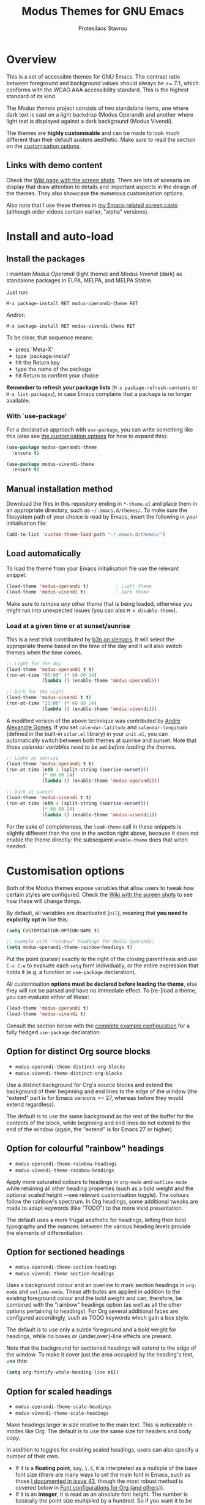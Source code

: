 #+TITLE: Modus Themes for GNU Emacs
#+AUTHOR: Protesilaos Stavrou
#+EMAIL: public@protesilaos.com

* Overview
  :PROPERTIES:
  :CUSTOM_ID: h:d42d56a4-9252-4858-ac8e-3306cdd24e19
  :END:

This is a set of accessible themes for GNU Emacs.  The contrast ratio
between foreground and background values should always be >= 7:1, which
conforms with the WCAG AAA accessibility standard.  This is the highest
standard of its kind.

The /Modus themes/ project consists of two standalone items, one where
dark text is cast on a light backdrop (Modus Operandi) and another where
light text is displayed against a dark background (Modus Vivendi).

The themes are *highly customisable* and can be made to look much
different than their default austere aesthetic.  Make sure to read the
section on the [[#h:d414ca47-6dce-4905-9f2e-de1465bf23bb][customisation options]].

** Links with demo content
   :PROPERTIES:
   :CUSTOM_ID: h:3b1b8ad9-f08f-4329-b9ee-d817b610708f
   :END:

Check the [[https://gitlab.com/protesilaos/modus-themes/wikis/Screenshots][Wiki page with the screen shots]].  There are lots of scenaria
on display that draw attention to details and important aspects in the
design of the themes.  They also showcase the numerous customisation
options.

Also note that I use these themes in [[https://protesilaos.com/code-casts][my Emacs-related screen casts]]
(although older videos contain earlier, "alpha" versions).

* Install and auto-load
  :PROPERTIES:
  :CUSTOM_ID: h:25c3ecd3-8025-414c-9b96-e4d6266c6fe8
  :END:

** Install the packages
   :PROPERTIES:
   :CUSTOM_ID: h:c3e293e8-8464-4196-aefd-184027116ded
   :END:

I maintain /Modus Operandi/ (light theme) and /Modus Vivendi/ (dark) as
standalone packages in ELPA, MELPA, and MELPA Stable.

Just run:

=M-x package-install RET modus-operandi-theme RET=

And/or:

=M-x package-install RET modus-vivendi-theme RET=

To be clear, that sequence means:

+ press `Meta-X'
+ type `package-install'
+ hit the Return key
+ type the name of the package
+ hit Return to confirm your choice

*Remember to refresh your package lists* (=M-x package-refresh-contents= or
=M-x list-packages=), in case Emacs complains that a package is no longer
available.

*** With `use-package'
    :PROPERTIES:
    :CUSTOM_ID: h:3ab0ac39-38fb-405b-8a15-771cbd843b6d
    :END:

For a declarative approach with =use-package=, you can write something
like this (also see [[#h:d414ca47-6dce-4905-9f2e-de1465bf23bb][the customisation options]] for how to expand this):

#+BEGIN_SRC emacs-lisp
(use-package modus-operandi-theme
  :ensure t)

(use-package modus-vivendi-theme
  :ensure t)
#+END_SRC

** Manual installation method
   :PROPERTIES:
   :CUSTOM_ID: h:0317c29a-3ddb-4a0a-8ffd-16c781733ea2
   :END:

Download the files in this repository ending in =*-theme.el= and place
them in an appropriate directory, such as =~/.emacs.d/themes/=.  To make
sure the filesystem path of your choice is read by Emacs, insert the
following in your initialisation file:

#+BEGIN_SRC emacs-lisp
(add-to-list 'custom-theme-load-path "~/.emacs.d/themes/")
#+END_SRC

** Load automatically
   :PROPERTIES:
   :CUSTOM_ID: h:ae978e05-526f-4509-a007-44a0925b8bce
   :END:

To load the theme from your Emacs initialisation file use the relevant
snippet:

#+BEGIN_SRC emacs-lisp
(load-theme 'modus-operandi t)          ; Light theme
(load-theme 'modus-vivendi t)           ; Dark theme
#+END_SRC

Make sure to /remove any other theme/ that is being loaded, otherwise you
might run into unexpected issues (you can also =M-x disable-theme=).

*** Load at a given time or at sunset/sunrise
    :PROPERTIES:
    :CUSTOM_ID: h:4e936e31-e9eb-4b50-8fdd-45d827a03cca
    :END:

This is a neat trick contributed by [[https://www.reddit.com/r/emacs/comments/gdtqov/weekly_tipstricketc_thread/fq9186h/][b3n on r/emacs]].  It will select the
appropriate theme based on the time of the day and it will also switch
themes when the time comes.

#+begin_src emacs-lisp
;; Light for the day
(load-theme 'modus-operandi t t)
(run-at-time "05:00" (* 60 60 24)
             (lambda () (enable-theme 'modus-operandi)))

;; Dark for the night
(load-theme 'modus-vivendi t t)
(run-at-time "21:00" (* 60 60 24)
             (lambda () (enable-theme 'modus-vivendi)))
#+end_src

A modified version of the above technique was contributed by [[https://gitlab.com/aadcg][André
Alexandre Gomes]].  If you set =calendar-latitude= and =calendar-longitude=
(defined in the built-in =solar.el= library) in your =init.el=, you can
automatically switch between both themes at sunrise and sunset.  Note
that /those calendar variables need to be set before loading the themes/.

#+begin_src emacs-lisp
;; Light at sunrise
(load-theme 'modus-operandi t t)
(run-at-time (nth 1 (split-string (sunrise-sunset)))
             (* 60 60 24)
             (lambda () (enable-theme 'modus-operandi)))

;; Dark at sunset
(load-theme 'modus-vivendi t t)
(run-at-time (nth 4 (split-string (sunrise-sunset)))
             (* 60 60 24)
             (lambda () (enable-theme 'modus-vivendi)))
#+end_src

For the sake of completeness, the =load-theme= call in these snippets is
slightly different than the one in the section right above, because it
does not enable the theme directly: the subsequent =enable-theme= does
that when needed.

* Customisation options
  :PROPERTIES:
  :CUSTOM_ID: h:d414ca47-6dce-4905-9f2e-de1465bf23bb
  :END:

Both of the Modus themes expose variables that allow users to tweak how
certain styles are configured.  Check the [[https://gitlab.com/protesilaos/modus-themes/wikis/Screenshots][Wiki with the screen shots]] to
see how these will change things.

By default, all variables are deactivated (=nil=), meaning that *you need
to explicitly opt in* like this:

#+begin_src emacs-lisp
(setq CUSTOMISATION-OPTION-NAME t)

;; example with "rainbow" headings for Modus Operandi:
(setq modus-operandi-theme-rainbow-headings t)
#+end_src

Put the point (cursor) exactly to the right of the closing parenthesis
and use =C-x C-e= to evaluate each =setq= form individually, or the entire
expression that holds it (e.g. a function or =use-package= declaration).

All customisation *options must be declared before loading the theme*,
else they will not be parsed and have no immediate effect.  To [re-]load
a theme, you can evaluate either of these:

#+begin_src emacs-lisp
(load-theme 'modus-operandi t)
(load-theme 'modus-vivendi t)
#+end_src

Consult the section below with the [[#h:0e3b8a62-8d72-4439-be2d-cb12ed98f4cb][complete example configuration]] for a
fully fledged =use-package= declaration.

** Option for distinct Org source blocks
   :PROPERTIES:
   :CUSTOM_ID: h:ca57a3af-6f79-4530-88c0-e35eda9d3bf7
   :END:

+ =modus-operandi-theme-distinct-org-blocks=
+ =modus-vivendi-theme-distinct-org-blocks=

Use a distinct background for Org's source blocks and extend the
background of their beginning and end lines to the edge of the window
(the "extend" part is for Emacs versions >= 27, whereas before they
would extend regardless).

The default is to use the same background as the rest of the buffer for
the contents of the block, while beginning and end lines do not extend
to the end of the window (again, the "extend" is for Emacs 27 or
higher).

** Option for colourful "rainbow" headings
   :PROPERTIES:
   :CUSTOM_ID: h:1be42afb-bcd2-4425-b956-0ba93eb960c2
   :END:

+ =modus-operandi-theme-rainbow-headings=
+ =modus-vivendi-theme-rainbow-headings=

Apply more saturated colours to headings in =org-mode= and =outline-mode=
while retaining all other heading properties (such as a bold weight and
the optional scaled height ---see relevant customisation toggle).  The
colours follow the rainbow's spectrum.  In Org headings, some additional
tweaks are made to adapt keywords (like "TODO") to the more vivid
presentation.

The default uses a more frugal aesthetic for headings, letting their
bold typography and the nuances between the various heading levels
provide the elements of differentiation.

** Option for sectioned headings
   :PROPERTIES:
   :CUSTOM_ID: h:c1c9a380-7a05-4c0d-b714-2acac88f10ad
   :END:

+ =modus-operandi-theme-section-headings=
+ =modus-vivendi-theme-section-headings=

Uses a background colour and an overline to mark section headings in
=org-mode= and =outline-mode=.  These attributes are applied in addition to
the existing foreground colour and the bold weight and can, therefore,
be combined with the "rainbow" headings option (as well as all the other
options pertaining to headings).  For Org several additional faces are
configured accordingly, such as TODO keywords which gain a box style.

The default is to use only a subtle foreground and a bold weight for
headings, while no boxes or {under,over}-line effects are present.

Note that the background for sectioned headings will extend to the edge
of the window.  To make it cover just the area occupied by the heading's
text, use this:

#+begin_src emacs-lisp
(setq org-fontify-whole-heading-line nil)
#+end_src

** Option for scaled headings
   :PROPERTIES:
   :CUSTOM_ID: h:db0275ea-11c2-47c9-82a9-10b65d8df0f8
   :END:

+ =modus-operandi-theme-scale-headings=
+ =modus-vivendi-theme-scale-headings=

Make headings larger in size relative to the main text.  This is
noticeable in modes like Org.  The default is to use the same size for
headers and body copy.

In addition to toggles for enabling scaled headings, users can also
specify a number of their own.

+ If it is a *floating point*, say, =1.5=, it is interpreted as a multiple
  of the base font size (there are many ways to set the main font in
  Emacs, such as those [[https://gitlab.com/protesilaos/modus-themes/-/issues/43#note_337308289][I documented in issue 43]], though the most robust
  method is covered below in [[#h:ea30ff0e-3bb6-4801-baf1-d49169d94cd5][Font configurations for Org (and others)]]).
+ If it is an *integer*, it is read as an absolute font height.  The
  number is basically the point size multiplied by a hundred.  So if you
  want it to be =18pt= you must pass =180=.

Below are the variables in their default values, using the floating
point paradigm.  The numbers are very conservative, but you are free to
change them to your liking, such as =1.2=, =1.4=, =1.6=, =1.8=, =2.0=---or use a
resource for finding a consistent scale, like [[https://www.modularscale.com][modularscale.com]]:

#+begin_src emacs-lisp
(setq modus-operandi-theme-scale-1 1.05
      modus-operandi-theme-scale-2 1.1
      modus-operandi-theme-scale-3 1.15
      modus-operandi-theme-scale-4 1.2
      modus-operandi-theme-scale-5 1.3)

(setq modus-vivendi-theme-scale-1 1.05
      modus-vivendi-theme-scale-2 1.1
      modus-vivendi-theme-scale-3 1.15
      modus-vivendi-theme-scale-4 1.2
      modus-vivendi-theme-scale-5 1.3)
#+end_src

Note that in Org, scaling only increases the size of the heading, but
not of keywords that are added to it, like "TODO".  This is outside the
control of the themes and I am not aware of any way to make such
keywords scale accordingly (see [[*Font configurations for Org (and others)][issue 37]]).

Also note that in the latest tagged release (=0.8.1=) an Org file's
=#+TITLE= will not scale at all.  This has been fixed in =master= and will
be available in version =0.9.0=, which is expected in early June 2020
(the fix pertains to the introduction of =*-scale-5=).

** Option for visible fringes
   :PROPERTIES:
   :CUSTOM_ID: h:d989f116-7559-40bc-bf94-ef508d480960
   :END:

+ =modus-operandi-theme-visible-fringe=
+ =modus-vivendi-theme-visible-fringe=

When enabled, this will render the fringes in a subtle background
colour.

The default is to use the same colour as that of the main background,
meaning that the fringes are not obvious though they still occupy the
space given to them by =fringe-mode= (8px on either side by default).

** Option for more slanted constructs
   :PROPERTIES:
   :CUSTOM_ID: h:cb327797-b303-47c5-8171-4587a911ccc2
   :END:

+ =modus-operandi-theme-slanted-constructs=
+ =modus-vivendi-theme-slanted-constructs=

Choose to render more faces in slanted text (italics).  This typically
affects documentation strings and code comments.

The default is to not use italics unless it is absolutely necessary.

** Option for more bold constructs
   :PROPERTIES:
   :CUSTOM_ID: h:9a77e814-5eca-488f-9a67-119a95c2d28a
   :END:

+ =modus-operandi-theme-bold-constructs=
+ =modus-vivendi-theme-bold-constructs=

Display several constructs in bold weight.  This concerns keywords and
other important aspects of code syntax.  It also affects certain mode
line indicators.

The default is to only use a bold weight when it is necessary.

** Option for three-dimensional focused mode line
   :PROPERTIES:
   :CUSTOM_ID: h:ce155208-fdd6-4ada-9e0c-54aab7e2aff8
   :END:

+ =modus-operandi-theme-3d-modeline=
+ =modus-vivendi-theme-3d-modeline=

Use a three-dimensional, "released button" effect for the focused
window's mode line.  When enabled, this option will also affect the
styles of any inactive mode lines, making them slightly less intense in
order to accommodate the added element of depth.

The default is to present the mode lines as rectangles with a border
around them and with the active one having more intense colours than any
inactive ones.

** Option for subtle diffs
   :PROPERTIES:
   :CUSTOM_ID: h:e3933a53-cbd9-4e44-958a-1d6d133f0816
   :END:

+ =modus-operandi-theme-subtle-diff=
+ =modus-vivendi-theme-subtle-diff=

Display =diff-mode=, =ediff=, =smerge-mode=, =magit= diff buffers with fewer
and/or less intense background colours or, where possible, with no
background colours applied to the presentation of the added and removed
lines.  Concerning =magit=, an extra set of tweaks are introduced for the
effect of highlighting the current diff hunk, so as to remain consistent
with the overall experience of that mode.

The default is to use colour-coded backgrounds for line-wise highlights.
"Refined" changes (word-wise highlights) always use a background value
which is, nonetheless, more subtle with this option than with its
default equivalent.

** Option for intense standard completions
   :PROPERTIES:
   :CUSTOM_ID: h:5b0b1e66-8287-4f3f-ba14-011c29320a3f
   :END:

+ =modus-operandi-theme-intense-standard-completions=
+ =modus-vivendi-theme-intense-standard-completions=

Display faces for built-in completion frameworks, such as =icomplete=,
with a combination of background and foreground colours.  This covers
every completion interface that either is part of the upstream Emacs
distribution or extends some built-in library.  For example, =orderless=
is a powerful completion style that can be used with core Emacs.  So it
also is covered by this customisation option.

With this enabled, Icomplete and others will use similar UI metaphors to
those of =ivy=, =helm=, =selectrum= (among others).

The default is to only use foreground colour values for the various
matching characters or items of standard completion tools.

** Option for proportional fonts in headings
   :PROPERTIES:
   :CUSTOM_ID: h:33023fa6-6482-45d4-9b5e-3c73c945718f
   :END:

+ =modus-operandi-theme-proportional-fonts=
+ =modus-vivendi-theme-proportional-fonts=

Choose to apply a proportionately-spaced typeface to headings (such as
in Org mode).  The default is to use whatever the main typeface is,
typically a monospaced family.

Though also read [[#h:ea30ff0e-3bb6-4801-baf1-d49169d94cd5][Font configurations for Org (and others)]] as the themes
are designed to cope well with more prose-friendly typeface
configurations (e.g. using a proportionately-spaced sans-serif font for
the main text, while letting inline code and some other space-sensitive
constructs use a monospaced font).

** Complete example configuration for the above
   :PROPERTIES:
   :CUSTOM_ID: h:0e3b8a62-8d72-4439-be2d-cb12ed98f4cb
   :END:

This is a complete =use-package= declaration with Modus Operandi as an
example.  You can modify it to your preferences.  Here we enable all
variables /before/ loading the theme.  You can also see a different form
of =setq= that sets the value of multiple variables at once: use one =setq=
expression for each variable, if in doubt.

*Do not forget* to =M-x package-refresh-contents= to get your package list
up-to-date, else the initial download may fail due to a newer version
being available.

#+begin_src emacs-lisp
(use-package modus-operandi-theme
  :ensure t
  :init
  (setq modus-operandi-theme-slanted-constructs t
        modus-operandi-theme-bold-constructs t
        modus-operandi-theme-visible-fringes t
        modus-operandi-theme-3d-modeline t
        modus-operandi-theme-subtle-diffs t
        modus-operandi-theme-intense-standard-completions t
        modus-operandi-theme-distinct-org-blocks t
        modus-operandi-theme-proportional-fonts t
        modus-operandi-theme-rainbow-headings t
        modus-operandi-theme-section-headings t
        modus-operandi-theme-scale-headings t
        modus-operandi-theme-scale-1 1.05
        modus-operandi-theme-scale-2 1.1
        modus-operandi-theme-scale-3 1.15
        modus-operandi-theme-scale-4 1.2
        modus-operandi-theme-scale-5 1.3)
  :config
  (load-theme 'modus-operandi t))
#+end_src

Need more ideas?  Check the [[https://protesilaos.com/dotemacs/#h:b7444e76-75d4-4ae6-a9d6-96ff9408efe6][Modus themes section of my dotemacs]] (though
do not try to interpret the values of the variables, as I always test
different combinations and scenaria).

** Full access to the palette for further tweaks (advanced)
   :PROPERTIES:
   :CUSTOM_ID: h:b7282635-4fe9-415a-abdf-962b736ff5b6
   :END:

Unlike the previous options which follow a straightforward pattern of
allowing the user to quickly select their preference, the themes also
provide a more powerful, albeit difficult, mechanism of controlling
things with precision.

*** Option 1 to redefine colour values
    :PROPERTIES:
    :CUSTOM_ID: h:149e23b6-ada1-480f-95cd-c56fb40999b5
    :END:

The variables are:

+ =modus-operandi-theme-override-colors-alist=
+ =modus-vivendi-theme-override-colors-alist=

Users can specify an association list that maps the names of colour
variables to hexadecimal RGB values (in the form of =#RRGGBB=).  This
means that it is possible to override the entire palette or subsets
thereof (see the source code for the actual names and values).

Example:

#+begin_src emacs-lisp
;; Redefine the values of those three variables for the given theme
(setq modus-vivendi-theme-override-colors-alist
      '(("magenta" . "#ffaabb")
        ("magenta-alt" . "#ee88ff")
        ("magenta-alt-other" . "#bbaaff")))
#+end_src

*** Option 2 to apply colour variables to faces
    :PROPERTIES:
    :CUSTOM_ID: h:9754abfd-c890-4af3-91a8-1a2cb2b5be44
    :END:

The macro symbols are:

+ =modus-operandi-theme-with-color-variables=
+ =modus-vivendi-theme-with-color-variables=

Users can wrap face customisation snippets inside this macro in order to
pass the variables that the themes use and map them to face attributes.
This means that one can essentially override or extend the original
design (also in tandem with option 1).

Len Trigg who proposed [[https://gitlab.com/protesilaos/modus-themes/-/issues/39][the whole idea in issue 39]] uses this method to
tweak how a couple of Magit faces will look in GUI and terminal Emacs
respectively (follow the link for screen shots and details).  This is
Len's sample package declaration (with comments by me):

#+begin_src emacs-lisp
(use-package modus-vivendi-theme
  :init
  ;; enable some of the customisation options before loading the theme
  (setq modus-vivendi-theme-visible-fringe t
        modus-vivendi-theme-3d-modeline t)
  :config
  (defun customize-modus-vivendi ()
    "Customize modus-vivendi theme"
    (if (member 'modus-vivendi custom-enabled-themes)
        ;; this macro allows us to access the colour palette
        (modus-vivendi-theme-with-color-variables
         (custom-theme-set-faces
          'modus-vivendi
          `(magit-branch-current
            ((;; use a box property if the current display terminal
              ;; supports it and also apply a background
              ((supports :box t))
              (:foreground ,blue-alt-other :background ,bg-alt :box t))
             (t
              ;; use an underline if instead of a box for other
              ;; terminals
              (:foreground ,blue-alt-other :background ,bg-alt :underline t))))
          `(magit-branch-remote-head
            ((((supports :box t))
              (:foreground ,magenta-alt-other :background ,bg-alt :box t))
             (t
              (:foreground ,magenta-alt-other :background ,bg-alt :underline t))))
          ))))
  ;; invoke the above function when appropriate in order to override the
  ;; styles of the desired faces
  (add-hook 'after-load-theme-hook 'customize-modus-vivendi)
  ;; load the theme
  (load-theme 'modus-vivendi t))
#+end_src

Perhaps you want something simpler, such as a nice style for the cursor:

#+begin_src emacs-lisp
(modus-operandi-theme-with-color-variables
  (custom-theme-set-faces
   'modus-operandi
   `(cursor ((t (:background ,blue-alt))))))

(modus-vivendi-theme-with-color-variables
  (custom-theme-set-faces
   'modus-vivendi
   `(cursor ((t (:background ,green-alt))))))
#+end_src

The code for the bespoke =after-load-theme-hook= could be something like
the following (courtesy of the [[https://github.com/seagle0128/.emacs.d/blob/master/lisp/init-funcs.el][Centaur Emacs project]]):

#+begin_src emacs-lisp
(defvar after-load-theme-hook nil
  "Hook run after a color theme is loaded using `load-theme'.")

(defun run-after-load-theme-hook (&rest _)
  "Run `after-load-theme-hook'."
  (run-hooks 'after-load-theme-hook))

(advice-add #'load-theme :after #'run-after-load-theme-hook)
#+end_src

If you need more ideas check how I configure the themes in [[https://gitlab.com/protesilaos/dotemacs][my dotemacs]].
If something is not clear or not working as intended, please let me
know.

*** Further considerations
    :PROPERTIES:
    :CUSTOM_ID: h:4acda0f1-564e-48ff-8998-ebf7618377dd
    :END:

Please understand that these customisation methods are meant for
advanced users or those who are prepared to do their own research.  If
you think that the themes do not work well in some context you can
inform me about it: maybe you do not need to carry your own
customisations.  We can just fix the issue in its source.

To harness the potential of this method you will need to study the
source code of the themes.  You can always open an issue in case you
need some help.  To support you in this task, try the =rainbow-mode=
package which offers live colour previews.  This is how I configure it:

#+begin_src emacs-lisp
(use-package rainbow-mode
  :ensure
  :diminish                             ; optional if you use `diminish'
  :commands rainbow-mode                ; optional
  :config
  (setq rainbow-ansi-colors nil)
  (setq rainbow-x-colors nil))
#+end_src

As for the means to check the contrast in perceived luminance between a
foreground colour and its expected background combination, refer to the
methods documented in my [[https://protesilaos.com/codelog/2020-05-10-modus-operandi-palette-review/][Modus Operandi theme subtle palette review]]
(2020-05-10).

** Font configurations for Org (and others)
   :PROPERTIES:
   :CUSTOM_ID: h:ea30ff0e-3bb6-4801-baf1-d49169d94cd5
   :END:

The themes are designed to cope well with mixed font settings.
Currently this applies to Org mode (courtesy of [[https://gitlab.com/protesilaos/modus-themes/-/issues/40][Ben in issue 40]]), though
it may be extended to other major modes as well (e.g. markdown).

In practice it means that some parts of a buffer will use a monospaced
font even when the user opts for a proportionately-spaced typeface as
their default (such as by enabling =variable-pitch-mode=).  This is to
ensure that code blocks, tables, and other relevant elements use the
appropriate type settings and are positioned correctly.

*To make everything use your desired font families*, you need to configure
the =variable-pitch= (proportional spacing) and =fixed-pitch= (monospaced)
faces respectively.  Otherwise you may get unintended combinations (such
as those experienced by Mark in [[https://gitlab.com/protesilaos/modus-themes/-/issues/42][issue 42]]).

Put something like this in your initialisation file:

#+begin_src emacs-lisp
(set-face-attribute 'variable-pitch nil :family "DejaVu Sans" :height 110)
(set-face-attribute 'fixed-pitch nil :family "Source Code Pro" :height 110)
#+end_src

You can also set your standard font the same way.  For example:

#+begin_src emacs-lisp
(set-face-attribute 'default nil :family "Fira Code" :height 120)
#+end_src

The value of the =:height= attribute essentially is the point size × 100.
So if you want to use Fira Code at point size =12=, you set the height to
=120=.  Values do not need to be rounded to multiples of ten, so the likes
of =125= are perfectly valid.

If any Org power user is reading this section, I encourage you to
recommend some other /minimal/ tweaks and customisations that could
improve the user experience.

* Face coverage
  :PROPERTIES:
  :CUSTOM_ID: h:944a3bdf-f545-40a0-a26c-b2cec8b2b316
  :END:

This list will always be updated to reflect the current state of the
project.  The idea is to offer an overview of the /known status/ of all
affected face groups.

** Full support
   :PROPERTIES:
   :CUSTOM_ID: h:5ea98392-1376-43a4-8080-2d42a5b690ef
   :END:

The items with an appended asterisk =*= tend to have lots of extensions, so
the "full support" may not be 100% true…

+ ace-window
+ ag
+ alert
+ all-the-icons
+ annotate
+ anzu
+ apropos
+ apt-sources-list
+ artbollocks-mode
+ auctex and TeX
+ auto-dim-other-buffers
+ avy
+ bm
+ breakpoint (provided by built-in gdb-mi.el)
+ buffer-expose
+ calendar and diary
+ calfw
+ centaur-tabs
+ change-log and log-view (=vc-print-log= and =vc-print-root-log=)
+ cider
+ circe
+ color-rg
+ column-enforce-mode
+ company-mode*
+ company-posframe
+ compilation-mode
+ completions
+ counsel*
+ counsel-css
+ counsel-notmuch
+ counsel-org-capture-string
+ cov
+ csv-mode
+ ctrlf
+ custom (=M-x customize=)
+ dap-mode
+ dashboard (emacs-dashboard)
+ deadgrep
+ debbugs
+ define-word
+ deft
+ diff-hl
+ diff-mode
+ dim-autoload
+ dired
+ dired-async
+ dired-git
+ dired-git-info
+ dired-narrow
+ dired-subtree
+ diredfl
+ disk-usage
+ doom-modeline
+ dynamic-ruler
+ easy-jekyll
+ easy-kill
+ ebdb
+ ediff
+ eglot
+ el-search
+ eldoc-box
+ elfeed
+ elfeed-score
+ emms
+ enhanced-ruby-mode
+ epa
+ equake
+ erc
+ eros
+ ert
+ eshell
+ evil* (evil-mode)
+ evil-goggles
+ evil-visual-mark-mode
+ eww
+ eyebrowse
+ fancy-dabbrev
+ flycheck
+ flycheck-indicator
+ flycheck-posframe
+ flymake
+ flyspell
+ flyspell-correct
+ flx
+ freeze-it
+ frog-menu
+ focus
+ fold-this
+ font-lock (generic syntax highlighting)
+ forge
+ fountain (fountain-mode)
+ geiser
+ git
+ git-gutter (and variants)
+ git-lens
+ git-timemachine
+ git-walktree
+ gnus
+ golden-ratio-scroll-screen
+ helm* (also see [[#h:e4408911-e186-4825-bd4f-4d0ea55cd6d6][section below on Helm's grep-related functions]])
+ helm-ls-git
+ helm-switch-shell
+ helm-xref
+ helpful
+ highlight-blocks
+ highlight-defined
+ highlight-escape-sequences (=hes-mode=)
+ highlight-indentation
+ highlight-numbers
+ highlight-symbol
+ highlight-thing
+ hl-fill-column
+ hl-line-mode
+ hl-todo
+ hydra
+ hyperlist
+ ibuffer
+ icomplete
+ icomplete-vertical
+ ido-mode
+ iedit
+ iflipb
+ imenu-list
+ indium
+ info
+ info-colors
+ interaction-log
+ ioccur
+ isearch, occur, etc.
+ ivy*
+ ivy-posframe
+ jira (org-jira)
+ journalctl-mode
+ js2-mode
+ julia
+ jupyter
+ kaocha-runner
+ keycast
+ line numbers (=display-line-numbers-mode= and global variant)
+ lsp-mode
+ lsp-ui
+ magit
+ magit-imerge
+ man
+ markdown-mode
+ markup-faces (=adoc-mode=)
+ mentor
+ messages
+ minibuffer-line
+ minimap
+ modeline
+ mood-line
+ mu4e
+ mu4e-conversation
+ multiple-cursors
+ neotree
+ no-emoji
+ num3-mode
+ nxml-mode
+ orderless
+ org*
+ org-journal
+ org-noter
+ org-pomodoro
+ org-recur
+ org-roam
+ org-superstar
+ org-treescope
+ origami
+ outline-mode
+ outline-minor-faces
+ package (=M-x list-packages=)
+ page-break-lines
+ paradox
+ paren-face
+ parrot
+ pass
+ persp-mode
+ perspective
+ phi-grep
+ phi-search
+ pomidor
+ powerline
+ powerline-evil
+ proced
+ prodigy
+ rainbow-blocks
+ rainbow-identifiers
+ rainbow-delimiters
+ rcirc
+ regexp-builder (also known as =re-builder=)
+ rg (rg.el)
+ ripgrep
+ rmail
+ ruler-mode
+ sallet
+ selectrum
+ sesman
+ shell-script-mode
+ show-paren-mode
+ side-notes
+ skewer-mode
+ smart-mode-line
+ smartparens
+ smerge
+ speedbar
+ spell-fu
+ stripes
+ suggest
+ switch-window
+ swiper
+ swoop
+ sx
+ symbol-overlay
+ syslog-mode
+ telephone-line
+ term
+ tomatinho
+ transient (pop-up windows like Magit's)
+ trashed
+ treemacs
+ tuareg
+ undo-tree
+ vc (built-in mode line status for version control)
+ vc-annotate (=C-x v g=)
+ vdiff
+ vimish-fold
+ visible-mark
+ visual-regexp
+ volatile-highlights
+ vterm
+ wcheck-mode
+ web-mode
+ wgrep
+ which-function-mode
+ which-key
+ whitespace-mode
+ window-divider-mode
+ winum
+ writegood-mode
+ woman
+ xah-elisp-mode
+ xref
+ xterm-color (and ansi-colors)
+ yaml-mode
+ yasnippet
+ ztree

Plus many other miscellaneous faces that are provided by the out-of-the-box
Emacs distribution.

** Covered but not styled explicitly
   :PROPERTIES:
   :CUSTOM_ID: h:8ada963d-046d-4c67-becf-eee18595f902
   :END:

These do not require any extra styles because they are configured to
inherit from some basic faces.  Please confirm.

+ comint
+ bongo
+ edit-indirect
+ swift-mode

** Help needed
   :PROPERTIES:
   :CUSTOM_ID: h:bcc3f6f9-7ace-4e2a-8dbb-2bf55574dae5
   :END:

These are face groups that I am aware of but do not know how to access
or do not actively use.  I generally need to see how a face looks in its
context before assessing its aesthetics or specific requirements.

Use =M-x list-faces-display= to get these.

+ tty-menu

** Will NOT be supported
   :PROPERTIES:
   :CUSTOM_ID: h:46756fcc-0d85-4f77-b0e3-64f890e1c2ea
   :END:

I have thus far identified a single package that does fit into the
overarching objective of this project: [[https://github.com/hlissner/emacs-solaire-mode][solaire]].  It basically tries to
cast a less intense background on the main file-visiting buffers, so
that secondary elements like sidebars can have the default (pure
white/black) background.

/I will only support this package if it ever supports the inverse
effect/: less intense colours (but still accessible) for supportive
interfaces and the intended styles for the content you are actually
working on.

** Note about colour-coded ORG source blocks
   :PROPERTIES:
   :CUSTOM_ID: h:9ef7e899-63f4-4eb1-958c-1a1dd999fa35
   :END:

It is possible to apply unique coloured backgrounds to Org's source
blocks on a per-language basis.  The customisation option is
=org-src-block-faces=.

Because this is an inherently subjective choice, it is impossible to
reach a consensus of what colour should be assigned to each language.
Furthermore, there are so many languages to choose from, making it
impractical to apply a unique background to each of them without adding
disproportionate complexity to the themes.

The least we could do is provide a set of background values that have
been tested with all colours that highlight code syntax.

These approved colour variants are as follows:

| Background | Modus Operandi | Modus Vivendi |
|------------+----------------+---------------|
| red        | #fef2f2        | #180505       |
| yellow     | #fcf6f1        | #18140a       |
| magenta    | #fff4fc        | #160616       |
| green      | #f4faf4        | #061206       |
| blue       | #f4f4ff        | #070722       |
| cyan       | #f0f6fa        | #091620       |

The differences between those colour values are subtle, but quite
noticeable when applied to large, contiguous areas (such as code
blocks).

Pick the one you wish to use for your language of choice.  Here is an
example:

#+begin_src emacs-lisp
;; Modus Operandi
(setq org-src-block-faces '(("emacs-lisp" (:background "#fef2f2"))
                            ("python" (:background "#f4f4ff"))))

;; Modus Vivendi
(setq org-src-block-faces '(("emacs-lisp" (:background "#180505"))
                            ("python" (:background "#070722"))))
#+end_src

For versions of Emacs >= 27, also add the =:extend t= property, like this:

#+begin_src emacs-lisp
;; Modus Operandi
(setq org-src-block-faces '(("emacs-lisp" (:background "#fef2f2" :extend t))
                            ("python" (:background "#f4f4ff" :extend t))))

;; Modus Vivendi
(setq org-src-block-faces '(("emacs-lisp" (:background "#180505" :extend t))
                            ("python" (:background "#070722" :extend t))))
#+end_src

Feel free to contribute any concrete proposals on how to improve support
for this at the theme level (see [[#h:25ba8d6f-6604-4338-b774-bbe531d467f6][the "Contributing" section]]).

** Note for HELM users of grep or grep-like functions
   :PROPERTIES:
   :CUSTOM_ID: h:e4408911-e186-4825-bd4f-4d0ea55cd6d6
   :END:

There is one face from the Helm package that is meant to highlight the
matches of a grep or grep-like command (=ag= or =ripgrep=).  It is
=helm-grep-match=.  However, this face can only apply when the user does
not pass =--color=always= as a command-line option for their command.

Here is the docstring for that face, which is defined in the
=helm-grep.el= library (view a library with =M-x find-library=).

#+begin_quote
Face used to highlight grep matches. Have no effect when grep backend
use "--color="
#+end_quote

The user must either remove =--color= from the flags passed to the grep
function, or explicitly use =--color=never= (or equivalent).  Helm
provides user-facing customisation options for controlling the grep
function's parameters, such as =helm-grep-default-command= and
=helm-grep-git-grep-command=.

When =--color=always= is in effect, the grep output will use red text in
bold letter forms to present the matching part in the list of
candidates.  *That style still meets the contrast ratio target of >= 7:1*
(accessibility standard WCAG AAA), because it draws the reference to
ANSI colour number 1 (red) from the already-supported array of
=ansi-color-names-vector=.

I presented [[https://gitlab.com/protesilaos/modus-themes/-/issues/21#note_302748582][some screen shots of this in issue 21]].

A similar scenario was [[https://gitlab.com/protesilaos/modus-themes/-/issues/49][also encountered in issue 49]] which was promptly
fixed by the Helm maintainer.

** Note on VC-ANNOTATE-BACKGROUND-MODE
   :PROPERTIES:
   :CUSTOM_ID: h:5b5d4420-50cc-4d53-a9f8-825cba6b68f1
   :END:

Due to the unique way =vc-annotate= (=C-x v g=) applies colours, support for
its background mode (=vc-annotate-background-mode=) is disabled at the
theme level.

Normally, such a drastic measure should not belong in a theme: assuming
the user's preferences is bad practice.  However, it has been deemed
necessary in the interest of preserving colour contrast accessibility
while still supporting a useful built-in tool.

If there actually is a way to avoid such a course of action, without
prejudice to the accessibility standard of this project, then please
report as much (or contribute as per the information in the [[#h:25ba8d6f-6604-4338-b774-bbe531d467f6][Contributing]]
section).

* Contributing
  :PROPERTIES:
  :CUSTOM_ID: h:25ba8d6f-6604-4338-b774-bbe531d467f6
  :END:

A few tasks you can help me with:

+ Suggest refinements to packages that are covered.
+ Report packages not covered thus far.
+ Report bugs, inconsistencies, shortcomings.
+ Help expand the documentation of covered-but-not-styled packages.
+ Suggest refinements to the colour palette.
+ Help expand this document or any other piece of documentation.

It would be great if your feedback also includes some screenshots, GIFs,
or short videos.  Though this is not a requirement.

Whatever you do, please bear in mind the overarching objective of the
Modus themes: to keep a contrast ratio that is greater or equal to 7:1
between background and foreground colours.  If a compromise is ever
necessary between aesthetics and accessibility, it shall always be made
in the interest of the latter.

** Code contributions require copyright assignment to the FSF
   :PROPERTIES:
   :CUSTOM_ID: h:d3fb2fc7-6c34-4e68-b2d6-6048849b0319
   :END:

I accept code contributions as well (send merge requests!).  But for any
major contribution (more than 15 lines, or so, in aggregate), you need
to make a copyright assignment to the Free Software Foundation.  This is
necessary because the themes are distributed through the official GNU
ELPA repository and the FSF must be in a position to enforce the GNU
General Public License.

Copyright assignment /is a simple process/ that I had to follow as well.
Check the [[https://git.savannah.gnu.org/cgit/gnulib.git/tree/doc/Copyright/request-assign.future][request form]].  You must send an email to the address mentioned
in the form and then wait for the FSF to send you a legal agreement.
Sign the document and file it back to them.  This should all happen via
email and take about a week.

I encourage you to go through this process.  You only need to do it
once.  It will allow you to make contributions to Emacs in general.

* Meta
  :PROPERTIES:
  :CUSTOM_ID: h:4c338a51-509e-42c0-8820-1f5014fb477b
  :END:

If you interested in the principles that govern the development of this
project, read my article [[https://protesilaos.com/codelog/2020-03-17-design-modus-themes-emacs/][On the design of the Modus themes]] (2020-03-17).

* COPYING
  :PROPERTIES:
  :CUSTOM_ID: h:66652183-2fe0-46cd-b4bb-4121bad78d57
  :END:

The Modus Themes are distributed under the terms of the GNU General
Public License version 3 or, at your choice, any later version.  See the
COPYING file distributed in the [[https://gitlab.com/protesilaos/modus-themes][project's Git repository]].

